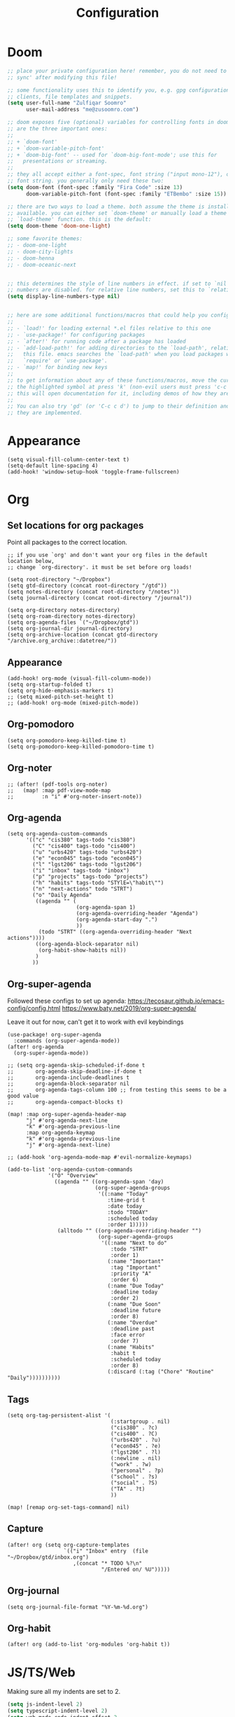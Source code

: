 #+title: Configuration
#+startup: overview
#+property: header-args :tangle yes :results none

* Doom

#+begin_src emacs-lisp
;; place your private configuration here! remember, you do not need to run 'doom
;; sync' after modifying this file!

;; some functionality uses this to identify you, e.g. gpg configuration, email
;; clients, file templates and snippets.
(setq user-full-name "Zulfiqar Soomro"
      user-mail-address "me@zusoomro.com")

;; doom exposes five (optional) variables for controlling fonts in doom. here
;; are the three important ones:
;;
;; + `doom-font'
;; + `doom-variable-pitch-font'
;; + `doom-big-font' -- used for `doom-big-font-mode'; use this for
;;   presentations or streaming.
;;
;; they all accept either a font-spec, font string ("input mono-12"), or xlfd
;; font string. you generally only need these two:
(setq doom-font (font-spec :family "Fira Code" :size 13)
      doom-variable-pitch-font (font-spec :family "ETBembo" :size 15))

;; there are two ways to load a theme. both assume the theme is installed and
;; available. you can either set `doom-theme' or manually load a theme with the
;; `load-theme' function. this is the default:
(setq doom-theme 'doom-one-light)

;; some favorite themes:
;; - doom-one-light
;; - doom-city-lights
;; - doom-henna
;; - doom-oceanic-next


;; this determines the style of line numbers in effect. if set to `nil', line
;; numbers are disabled. for relative line numbers, set this to `relative'.
(setq display-line-numbers-type nil)


;; here are some additional functions/macros that could help you configure doom:
;;
;; - `load!' for loading external *.el files relative to this one
;; - `use-package!' for configuring packages
;; - `after!' for running code after a package has loaded
;; - `add-load-path!' for adding directories to the `load-path', relative to
;;   this file. emacs searches the `load-path' when you load packages with
;;   `require' or `use-package'.
;; - `map!' for binding new keys
;;
;; to get information about any of these functions/macros, move the cursor over
;; the highlighted symbol at press 'k' (non-evil users must press 'c-c c k').
;; this will open documentation for it, including demos of how they are used.
;;
;; You can also try 'gd' (or 'C-c c d') to jump to their definition and see how
;; they are implemented.
#+end_src

* Appearance
#+begin_src elisp
(setq visual-fill-column-center-text t)
(setq-default line-spacing 4)
(add-hook! 'window-setup-hook 'toggle-frame-fullscreen)
#+end_src
* Org
** Set locations for org packages
Point all packages to the correct location.
#+begin_src elisp
;; if you use `org' and don't want your org files in the default location below,
;; change `org-directory'. it must be set before org loads!

(setq root-directory "~/Dropbox")
(setq gtd-directory (concat root-directory "/gtd"))
(setq notes-directory (concat root-directory "/notes"))
(setq journal-directory (concat root-directory "/journal"))

(setq org-directory notes-directory)
(setq org-roam-directory notes-directory)
(setq org-agenda-files `("~/Dropbox/gtd"))
(setq org-journal-dir journal-directory)
(setq org-archive-location (concat gtd-directory "/archive.org_archive::datetree/"))
#+end_src
** Appearance
#+begin_src elisp
(add-hook! org-mode (visual-fill-column-mode))
(setq org-startup-folded t)
(setq org-hide-emphasis-markers t)
;; (setq mixed-pitch-set-height t)
;; (add-hook! org-mode (mixed-pitch-mode))
#+end_src
** Org-pomodoro
#+begin_src elisp
(setq org-pomodoro-keep-killed-time t)
(setq org-pomodoro-keep-killed-pomodoro-time t)
#+end_src
** Org-noter
#+begin_src elisp
;; (after! (pdf-tools org-noter)
;;   (map! :map pdf-view-mode-map
;;         :n "i" #'org-noter-insert-note))
#+end_src
** Org-agenda
#+begin_src elisp
(setq org-agenda-custom-commands
      '(("c" "cis380" tags-todo "cis380")
        ("C" "cis400" tags-todo "cis400")
        ("u" "urbs420" tags-todo "urbs420")
        ("e" "econ045" tags-todo "econ045")
        ("l" "lgst206" tags-todo "lgst206")
        ("i" "inbox" tags-todo "inbox")
        ("p" "projects" tags-todo "projects")
        ("h" "habits" tags-todo "STYlE=\"habit\"")
        ("n" "next-actions" todo "STRT")
        ("o" "Daily Agenda"
         ((agenda "" (
                      (org-agenda-span 1)
                      (org-agenda-overriding-header "Agenda")
                      (org-agenda-start-day ".")
                      ))
          (todo "STRT" ((org-agenda-overriding-header "Next actions"))))
         ((org-agenda-block-separator nil)
          (org-habit-show-habits nil))
         )
        ))
#+end_src
** Org-super-agenda

Followed these configs to set up agenda:
https://tecosaur.github.io/emacs-config/config.html
https://www.baty.net/2019/org-super-agenda/

Leave it out for now, can't get it to work with evil keybindings
#+begin_src elisp :tangle no
(use-package! org-super-agenda
  :commands (org-super-agenda-mode))
(after! org-agenda
  (org-super-agenda-mode))

;; (setq org-agenda-skip-scheduled-if-done t
;;       org-agenda-skip-deadline-if-done t
;;       org-agenda-include-deadlines t
;;       org-agenda-block-separator nil
;;       org-agenda-tags-column 100 ;; from testing this seems to be a good value
;;       org-agenda-compact-blocks t)

(map! :map org-super-agenda-header-map
      "j" #'org-agenda-next-line
      "k" #'org-agenda-previous-line
      :map org-agenda-keymap
      "k" #'org-agenda-previous-line
      "j" #'org-agenda-next-line)

;; (add-hook 'org-agenda-mode-map #'evil-normalize-keymaps)

(add-to-list 'org-agenda-custom-commands
             '("O" "Overview"
               ((agenda "" ((org-agenda-span 'day)
                            (org-super-agenda-groups
                             '((:name "Today"
                                :time-grid t
                                :date today
                                :todo "TODAY"
                                :scheduled today
                                :order 1)))))
                (alltodo "" ((org-agenda-overriding-header "")
                             (org-super-agenda-groups
                              '((:name "Next to do"
                                 :todo "STRT"
                                 :order 1)
                                (:name "Important"
                                 :tag "Important"
                                 :priority "A"
                                 :order 6)
                                (:name "Due Today"
                                 :deadline today
                                 :order 2)
                                (:name "Due Soon"
                                 :deadline future
                                 :order 8)
                                (:name "Overdue"
                                 :deadline past
                                 :face error
                                 :order 7)
                                (:name "Habits"
                                 :habit t
                                 :scheduled today
                                 :order 8)
                                (:discard (:tag ("Chore" "Routine" "Daily"))))))))))
#+end_src

** Tags
#+begin_src elisp
(setq org-tag-persistent-alist '(
                                 (:startgroup . nil)
                                 ("cis380" . ?c)
                                 ("cis400" . ?C)
                                 ("urbs420" . ?u)
                                 ("econ045" . ?e)
                                 ("lgst206" . ?l)
                                 (:newline . nil)
                                 ("work" . ?w)
                                 ("personal" . ?p)
                                 ("school" . ?s)
                                 ("social" . ?S)
                                 ("TA" . ?t)
                                 ))

(map! [remap org-set-tags-command] nil)
#+end_src
** Capture
#+begin_src elisp
(after! org (setq org-capture-templates
                  `(("i" "Inbox" entry  (file "~/Dropbox/gtd/inbox.org")
                     ,(concat "* TODO %?\n"
                              "/Entered on/ %U")))))
#+end_src
** Org-journal
#+begin_src elisp
(setq org-journal-file-format "%Y-%m-%d.org")
#+end_src
** Org-habit
#+begin_src elisp
(after! org (add-to-list 'org-modules 'org-habit t))
#+end_src
* JS/TS/Web
Making sure all my indents are set to 2.
#+begin_src emacs-lisp
(setq js-indent-level 2)
(setq typescript-indent-level 2)
(setq web-mode-code-indent-offset 2
      web-mode-markup-indent-offset 2)
#+end_src

* General lsp + code
#+begin_src emacs-lisp
(after! java-mode (setq c-basic-offset 4))
#+end_src
* Misc

#+begin_src emacs-lisp
(add-hook! nov-mode
  (setq visual-fill-column-mode t)
  (setq visual-fill-column-center-text t)
  (setq line-spacing 4))

(add-hook! writeroom-mode (doom/reset-font-size))

(after! fill-column (setq visual-fill-column-center-text t))



(setq evil-vsplit-window-right t
      evil-split-window-below t)

#+end_src

* Mu4e

Followed this link for setup:
https://rakhim.org/fastmail-setup-with-emacs-mu4e-and-mbsync-on-macos/

#+begin_src elisp
(after! mu4e
  (setq +mu4e-mu4e-mail-path "~/Maildir")
  ;; Each path is relative to `+mu4e-mu4e-mail-path', which is ~/.mail by default
  (set-email-account! "me@zusoomro.com"
                      '((mu4e-sent-folder       . "/Sent")
                        (mu4e-drafts-folder     . "/Drafts")
                        (mu4e-trash-folder      . "/Trash")
                        (mu4e-refile-folder     . "/INBOX")
                        (smtpmail-smtp-user     . "me@zusoomro.com")
                        (user-mail-address      . "me@zusoomro.com"))    ;; only needed for mu < 1.4
                      t)
  (setq
   message-send-mail-function   'smtpmail-send-it
   smtpmail-default-smtp-server "smtp.fastmail.com"
   smtpmail-smtp-server         "smtp.fastmail.com")
  )
#+end_src

* Workspaces
#+begin_src elisp
(setq +workspaces-switch-project-function (lambda (_) (projectile-dired)))
#+end_src

* My elisp
** Hello world!
#+begin_src elisp
(defun hello-world ()
  "My first elisp function!"
  (interactive)
  (message "Hello World!"))
#+end_src
** Refresh Magit
#+begin_src elisp
(defun magit-refresh-maybe ()
  (dolist (buf (doom-buffers-in-mode 'magit-status-mode))
    (with-current-buffer buf
      (magit-refresh-buffer))))
(run-with-idle-timer 3 t #'magit-refresh-maybe)
#+end_src
** CIS400 terminals
#+begin_src elisp
(defun senior-design-terminals ()
  "Opens the terminals for senior design"
  (interactive)
  ;; Open and set up the api terminal
  (call-interactively `doom/window-maximize-buffer)
  (call-interactively `+vterm/here)
  (end-of-buffer)
  (vterm-send-string "cd ~/code/wigo/api\n")
  (vterm-send-string "yarn start\n")

  ;; Split and move terminals
  (call-interactively `evil-window-vsplit)
  (evil-force-normal-state)

  ;; Set up the mobile terminal
  (call-interactively `+vterm/here)
  (end-of-buffer)
  (vterm-send-string "cd ~/code/wigo/mobile\n")
  (vterm-send-string "yarn start\n")
  (evil-force-normal-state)

  ;; Save the window configuration and return
  (window-configuration-to-register ?a)
  (message "Done!")
  )
(map! :leader
      :desc "Open senior design terminals"  :m "o C" 'senior-design-terminals)
#+end_src
** CIS380 terminals
#+begin_src elisp
(defun penn-os-terminals ()
  "Opens the terminals for penn-os"
  (interactive)
  ;; Open and set up the api terminal
  (call-interactively `doom/window-maximize-buffer)
  (call-interactively `+vterm/here)
  (end-of-buffer)
  (vterm-send-string "cd ~/code/cis380/20fa-project-2-group-14\n")
  (vterm-send-string "vagrant up\n")
  (vterm-send-string "vagrant ssh\n")
  (vterm-send-string "cd /vagrant/20fa-project-2-group-14\n")

  ;; Save the window configuration and return
  (window-configuration-to-register ?a)
  (message "Done!")
  )
(map! :leader
      :desc "Open penn-os terminals"  :m "o c" 'penn-os-terminals)
#+end_src
** Habit graphs everywhere

Copied from here:
https://emacs.stackexchange.com/questions/13360/org-habit-graph-on-todo-list-agenda-view

#+begin_src elisp
(defvar my/org-habit-show-graphs-everywhere t
  "If non-nil, show habit graphs in all types of agenda buffers.

Normally, habits display consistency graphs only in
\"agenda\"-type agenda buffers, not in other types of agenda
buffers.  Set this variable to any non-nil variable to show
consistency graphs in all Org mode agendas.")

(defun my/org-agenda-mark-habits ()
  "Mark all habits in current agenda for graph display.

This function enforces `my/org-habit-show-graphs-everywhere' by
marking all habits in the current agenda as such.  When run just
before `org-agenda-finalize' (such as by advice; unfortunately,
`org-agenda-finalize-hook' is run too late), this has the effect
of displaying consistency graphs for these habits.

When `my/org-habit-show-graphs-everywhere' is nil, this function
has no effect."
  (when (and my/org-habit-show-graphs-everywhere
             (not (get-text-property (point) 'org-series)))
    (let ((cursor (point))
          item data)
      (while (setq cursor (next-single-property-change cursor 'org-marker))
        (setq item (get-text-property cursor 'org-marker))
        (when (and item (org-is-habit-p item))
          (with-current-buffer (marker-buffer item)
            (setq data (org-habit-parse-todo item)))
          (put-text-property cursor
                             (next-single-property-change cursor 'org-marker)
                             'org-habit-p data))))))

(advice-add #'org-agenda-finalize :before #'my/org-agenda-mark-habits)
#+end_src
